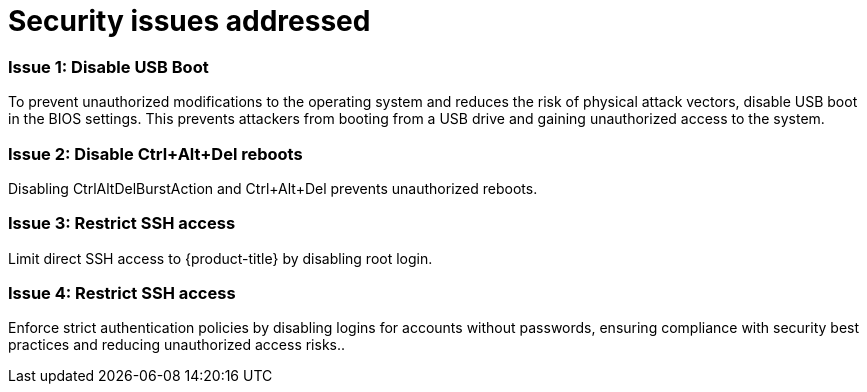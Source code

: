 // Module included in the following assemblies:
//
// * scalability_and_performance/ztp_far_edge/ztp-security-hardening.adoc

:_mod-docs-content-type: CONCEPT
[id="ztp-addressed-security-issues_{context}"]
= Security issues addressed


=== Issue 1: Disable USB Boot   

To prevent unauthorized modifications to the operating system and reduces the risk of physical attack vectors, disable USB boot in the BIOS settings. This prevents attackers from booting from a USB drive and gaining unauthorized access to the system. 

=== Issue 2: Disable Ctrl+Alt+Del reboots
 
Disabling CtrlAltDelBurstAction and Ctrl+Alt+Del prevents unauthorized reboots.

=== Issue 3:  Restrict SSH access
  
Limit direct SSH access to {product-title} by disabling root login. 

=== Issue 4:  Restrict SSH access
  
Enforce strict authentication policies by disabling logins for accounts without passwords, ensuring compliance with security best practices and reducing unauthorized access risks.. 
